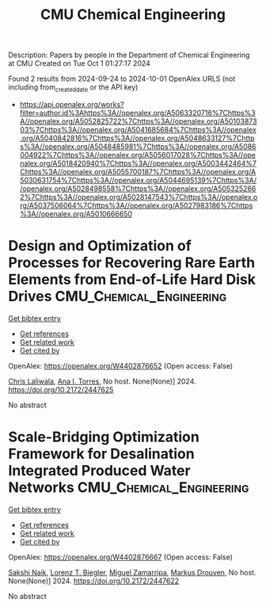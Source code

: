 #+TITLE: CMU Chemical Engineering
Description: Papers by people in the Department of Chemical Engineering at CMU
Created on Tue Oct  1 01:27:17 2024

Found 2 results from 2024-09-24 to 2024-10-01
OpenAlex URLS (not including from_created_date or the API key)
- [[https://api.openalex.org/works?filter=author.id%3Ahttps%3A//openalex.org/A5063320716%7Chttps%3A//openalex.org/A5052825722%7Chttps%3A//openalex.org/A5010387303%7Chttps%3A//openalex.org/A5041685684%7Chttps%3A//openalex.org/A5040842816%7Chttps%3A//openalex.org/A5048633127%7Chttps%3A//openalex.org/A5048485981%7Chttps%3A//openalex.org/A5086004922%7Chttps%3A//openalex.org/A5056017028%7Chttps%3A//openalex.org/A5018420940%7Chttps%3A//openalex.org/A5003442464%7Chttps%3A//openalex.org/A5055700187%7Chttps%3A//openalex.org/A5030631754%7Chttps%3A//openalex.org/A5044695139%7Chttps%3A//openalex.org/A5028498558%7Chttps%3A//openalex.org/A5053252662%7Chttps%3A//openalex.org/A5028147543%7Chttps%3A//openalex.org/A5037506064%7Chttps%3A//openalex.org/A5027983186%7Chttps%3A//openalex.org/A5010666650]]

* Design and Optimization of Processes for Recovering Rare Earth Elements from End-of-Life Hard Disk Drives  :CMU_Chemical_Engineering:
:PROPERTIES:
:UUID: https://openalex.org/W4402876652
:TOPICS: Design for Manufacture and Assembly in Manufacturing
:PUBLICATION_DATE: 2024-07-14
:END:    
    
[[elisp:(doi-add-bibtex-entry "https://doi.org/10.2172/2447625")][Get bibtex entry]] 

- [[elisp:(progn (xref--push-markers (current-buffer) (point)) (oa--referenced-works "https://openalex.org/W4402876652"))][Get references]]
- [[elisp:(progn (xref--push-markers (current-buffer) (point)) (oa--related-works "https://openalex.org/W4402876652"))][Get related work]]
- [[elisp:(progn (xref--push-markers (current-buffer) (point)) (oa--cited-by-works "https://openalex.org/W4402876652"))][Get cited by]]

OpenAlex: https://openalex.org/W4402876652 (Open access: False)
    
[[https://openalex.org/A5099464039][Chris Laliwala]], [[https://openalex.org/A5027983186][Ana I. Torres]], No host. None(None)] 2024. https://doi.org/10.2172/2447625 
     
No abstract    

    

* Scale-Bridging Optimization Framework for Desalination Integrated Produced Water Networks  :CMU_Chemical_Engineering:
:PROPERTIES:
:UUID: https://openalex.org/W4402876667
:TOPICS: Wireless Sensor Networks: Survey and Applications, Real-time Water Quality Monitoring and Aquaculture Management
:PUBLICATION_DATE: 2024-06-02
:END:    
    
[[elisp:(doi-add-bibtex-entry "https://doi.org/10.2172/2447622")][Get bibtex entry]] 

- [[elisp:(progn (xref--push-markers (current-buffer) (point)) (oa--referenced-works "https://openalex.org/W4402876667"))][Get references]]
- [[elisp:(progn (xref--push-markers (current-buffer) (point)) (oa--related-works "https://openalex.org/W4402876667"))][Get related work]]
- [[elisp:(progn (xref--push-markers (current-buffer) (point)) (oa--cited-by-works "https://openalex.org/W4402876667"))][Get cited by]]

OpenAlex: https://openalex.org/W4402876667 (Open access: False)
    
[[https://openalex.org/A5054628015][Sakshi Naik]], [[https://openalex.org/A5052825722][Lorenz T. Biegler]], [[https://openalex.org/A5015881602][Miguel Zamarripa]], [[https://openalex.org/A5048411560][Markus Drouven]], No host. None(None)] 2024. https://doi.org/10.2172/2447622 
     
No abstract    

    
